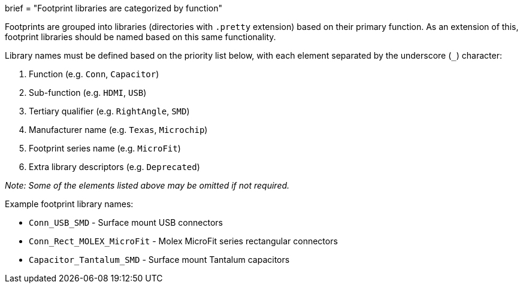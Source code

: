 +++
brief = "Footprint libraries are categorized by function"
+++

Footprints are grouped into libraries (directories with `.pretty` extension) based on their primary function. As an extension of this, footprint libraries should be named based on this same functionality.

Library names must be defined based on the priority list below, with each element separated by the underscore (`_`) character:

1. Function (e.g. `Conn`, `Capacitor`)
1. Sub-function (e.g. `HDMI`, `USB`)
1. Tertiary qualifier (e.g. `RightAngle`, `SMD`)
1. Manufacturer name (e.g. `Texas`, `Microchip`)
1. Footprint series name (e.g. `MicroFit`)
1. Extra library descriptors (e.g. `Deprecated`)

_Note: Some of the elements listed above may be omitted if not required._

Example footprint library names:

* `Conn_USB_SMD` - Surface mount USB connectors
* `Conn_Rect_MOLEX_MicroFit` - Molex MicroFit series rectangular connectors
* `Capacitor_Tantalum_SMD` - Surface mount Tantalum capacitors